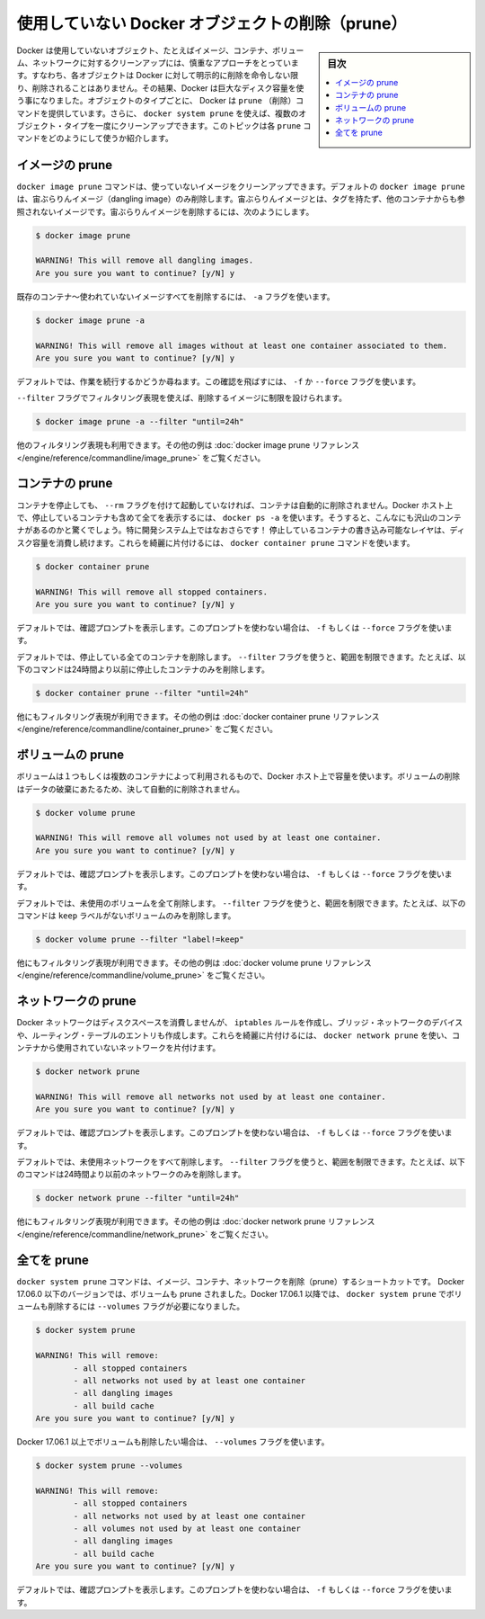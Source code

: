 ﻿.. -*- coding: utf-8 -*-
.. URL: https://docs.docker.com/config/pruning/
.. SOURCE: https://github.com/docker/docker.github.io/blob/master/config/pruning.md
   doc version: 19.03
.. check date: 2020/06/21
.. Commits on Apr 13, 2020 7f66d7783f886cf4aa50c81b9f85869b7ebf6874
.. ---------------------------------------------------------------------------

.. Prune unused Docker objects

.. _prune-unused-docker-objects:

============================================================
使用していない Docker オブジェクトの削除（prune）
============================================================

.. sidebar:: 目次

   .. contents:: 
       :depth: 3
       :local:

.. Docker takes a conservative approach to cleaning up unused objects (often referred to as “garbage collection”), such as images, containers, volumes, and networks: these objects are generally not removed unless you explicitly ask Docker to do so. This can cause Docker to use extra disk space. For each type of object, Docker provides a prune command. In addition, you can use docker system prune to clean up multiple types of objects at once. This topic shows how to use these prune commands.

Docker は使用していないオブジェクト、たとえばイメージ、コンテナ、ボリューム、ネットワークに対するクリーンアップには、慎重なアプローチをとっています。すなわち、各オブジェクトは Docker に対して明示的に削除を命令しない限り、削除されることはありません。その結果、Docker は巨大なディスク容量を使う事になりました。オブジェクトのタイプごとに、 Docker は ``prune`` （削除）コマンドを提供しています。さらに、 ``docker system prune`` を使えば、複数のオブジェクト・タイプを一度にクリーンアップできます。このトピックは各 ``prune`` コマンドをどのようにして使うか紹介します。

.. Prune images

イメージの prune
====================

.. The docker image prune command allows you to clean up unused images. By default, docker image prune only cleans up dangling images. A dangling image is one that is not tagged and is not referenced by any container. To remove dangling images:

``docker image prune`` コマンドは、使っていないイメージをクリーンアップできます。デフォルトの ``docker image prune`` は、宙ぶらりんイメージ（dangling image）のみ削除します。宙ぶらりんイメージとは、タグを持たず、他のコンテナからも参照されないイメージです。宙ぶらりんイメージを削除するには、次のようにします。

.. code-block:: bash

   $ docker image prune
   
   WARNING! This will remove all dangling images.
   Are you sure you want to continue? [y/N] y

.. To remove all images which are not used by existing containers, use the -a flag:

既存のコンテナ～使われていないイメージすべてを削除するには、 ``-a`` フラグを使います。

.. code-block:: bash

   $ docker image prune -a
   
   WARNING! This will remove all images without at least one container associated to them.
   Are you sure you want to continue? [y/N] y

.. By default, you are prompted to continue. To bypass the prompt, use the -f or --force flag.

デフォルトでは、作業を続行するかどうか尋ねます。この確認を飛ばすには、 ``-f`` か ``--force`` フラグを使います。

.. You can limit which images are pruned using filtering expressions with the --filter flag. For example, to only consider images created more than 24 hours ago:

``--filter`` フラグでフィルタリング表現を使えば、削除するイメージに制限を設けられます。

.. code-block:: bash

   $ docker image prune -a --filter "until=24h"

.. Other filtering expressions are available. See the docker image prune reference for more examples.

他のフィルタリング表現も利用できます。その他の例は :doc:`docker image prune リファレンス </engine/reference/commandline/image_prune>` をご覧ください。

.. Prune containers

コンテナの prune
====================

.. When you stop a container, it is not automatically removed unless you started it with the --rm flag. To see all containers on the Docker host, including stopped containers, use docker ps -a. You may be surprised how many containers exist, especially on a development system! A stopped container’s writable layers still take up disk space. To clean this up, you can use the docker container prune command.

コンテナを停止しても、 ``--rm`` フラグを付けて起動していなければ、コンテナは自動的に削除されません。Docker ホスト上で、停止しているコンテナも含めて全てを表示するには、 ``docker ps -a`` を使います。そうすると、こんなにも沢山のコンテナがあるのかと驚くでしょう。特に開発システム上ではなおさらです！ 停止しているコンテナの書き込み可能なレイヤは、ディスク容量を消費し続けます。これらを綺麗に片付けるには、 ``docker container prune`` コマンドを使います。

.. code-block:: bash

   $ docker container prune
   
   WARNING! This will remove all stopped containers.
   Are you sure you want to continue? [y/N] y

.. By default, you are prompted to continue. To bypass the prompt, use the -f or --force flag.

デフォルトでは、確認プロンプトを表示します。このプロンプトを使わない場合は、 ``-f`` もしくは ``--force`` フラグを使います。

.. By default, all stopped containers are removed. You can limit the scope using the --filter flag. For instance, the following command only removes stopped containers older than 24 hours:

デフォルトでは、停止している全てのコンテナを削除します。 ``--filter`` フラグを使うと、範囲を制限できます。たとえば、以下のコマンドは24時間より以前に停止したコンテナのみを削除します。

.. code-block:: bash

   $ docker container prune --filter "until=24h"

.. Other filtering expressions are available. See the docker container prune reference for more examples.

他にもフィルタリング表現が利用できます。その他の例は :doc:`docker container prune リファレンス </engine/reference/commandline/container_prune>` をご覧ください。

.. Prune volumes

ボリュームの prune
====================

.. Volumes can be used by one or more containers, and take up space on the Docker host. Volumes are never removed automatically, because to do so could destroy data.

ボリュームは１つもしくは複数のコンテナによって利用されるもので、Docker ホスト上で容量を使います。ボリュームの削除はデータの破棄にあたるため、決して自動的に削除されません。

.. code-block:: bash

   $ docker volume prune
   
   WARNING! This will remove all volumes not used by at least one container.
   Are you sure you want to continue? [y/N] y

.. By default, you are prompted to continue. To bypass the prompt, use the -f or --force flag.

デフォルトでは、確認プロンプトを表示します。このプロンプトを使わない場合は、 ``-f`` もしくは ``--force`` フラグを使います。

.. By default, all unused volumes are removed. You can limit the scope using the --filter flag. For instance, the following command only removes volumes which are not labelled with the keep label:

デフォルトでは、未使用のボリュームを全て削除します。 ``--filter`` フラグを使うと、範囲を制限できます。たとえば、以下のコマンドは ``keep`` ラベルがないボリュームのみを削除します。

.. code-block:: bash

   $ docker volume prune --filter "label!=keep"

.. Other filtering expressions are available. See the docker volume prune reference for more examples.

他にもフィルタリング表現が利用できます。その他の例は :doc:`docker volume prune リファレンス </engine/reference/commandline/volume_prune>` をご覧ください。


.. Prune networks

ネットワークの prune
====================

.. Docker networks don’t take up much disk space, but they do create iptables rules, bridge network devices, and routing table entries. To clean these things up, you can use docker network prune to clean up networks which aren’t used by any containers.

Docker ネットワークはディスクスペースを消費しませんが、 ``iptables`` ルールを作成し、ブリッジ・ネットワークのデバイスや、ルーティング・テーブルのエントリも作成します。これらを綺麗に片付けるには、 ``docker network prune`` を使い、コンテナから使用されていないネットワークを片付けます。

.. code-block:: bash

   $ docker network prune
   
   WARNING! This will remove all networks not used by at least one container.
   Are you sure you want to continue? [y/N] y

.. By default, you are prompted to continue. To bypass the prompt, use the -f or --force flag.

デフォルトでは、確認プロンプトを表示します。このプロンプトを使わない場合は、 ``-f`` もしくは ``--force`` フラグを使います。

.. By default, all unused networks are removed. You can limit the scope using the --filter flag. For instance, the following command only removes networks older than 24 hours:

デフォルトでは、未使用ネットワークをすべて削除します。 ``--filter`` フラグを使うと、範囲を制限できます。たとえば、以下のコマンドは24時間より以前のネットワークのみを削除します。

.. code-block:: bash

   $ docker network prune --filter "until=24h"

.. Other filtering expressions are available. See the docker network prune reference for more examples.

他にもフィルタリング表現が利用できます。その他の例は :doc:`docker network prune リファレンス </engine/reference/commandline/network_prune>` をご覧ください。


.. Prune everything

全てを prune
====================

.. The docker system prune command is a shortcut that prunes images, containers, and networks. In Docker 17.06.0 and earlier, volumes are also pruned. In Docker 17.06.1 and higher, you must specify the --volumes flag for docker system prune to prune volumes.

``docker system prune`` コマンドは、イメージ、コンテナ、ネットワークを削除（prune）するショートカットです。 Docker 17.06.0 以下のバージョンでは、ボリュームも prune されました。Docker 17.06.1 以降では、 ``docker system prune`` でボリュームも削除するには ``--volumes`` フラグが必要になりました。

.. code-block:: bash

   $ docker system prune
   
   WARNING! This will remove:
           - all stopped containers
           - all networks not used by at least one container
           - all dangling images
           - all build cache
   Are you sure you want to continue? [y/N] y

.. If you are on Docker 17.06.1 or higher and want to also prune volumes, add the --volumes flag:

Docker 17.06.1 以上でボリュームも削除したい場合は、 ``--volumes`` フラグを使います。

.. code-block:: bash

   $ docker system prune --volumes
   
   WARNING! This will remove:
           - all stopped containers
           - all networks not used by at least one container
           - all volumes not used by at least one container
           - all dangling images
           - all build cache
   Are you sure you want to continue? [y/N] y

.. By default, you are prompted to continue. To bypass the prompt, use the -f or --force flag.

デフォルトでは、確認プロンプトを表示します。このプロンプトを使わない場合は、 ``-f`` もしくは ``--force`` フラグを使います。

.. seealso:: 
   Prune unused Docker objects
      https://docs.docker.com/config/pruning/

